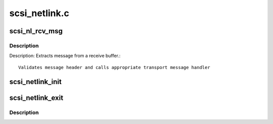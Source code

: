 .. -*- coding: utf-8; mode: rst -*-

==============
scsi_netlink.c
==============

.. _`scsi_nl_rcv_msg`:

scsi_nl_rcv_msg
===============

.. c:function:: void scsi_nl_rcv_msg (struct sk_buff *skb)

    Receive message handler.

    :param struct sk_buff \*skb:
        socket receive buffer


.. _`scsi_nl_rcv_msg.description`:

Description
-----------

Description: Extracts message from a receive buffer.::

   Validates message header and calls appropriate transport message handler


.. _`scsi_netlink_init`:

scsi_netlink_init
=================

.. c:function:: void scsi_netlink_init ( void)

    Called by SCSI subsystem to initialize the SCSI transport netlink interface

    :param void:
        no arguments


.. _`scsi_netlink_exit`:

scsi_netlink_exit
=================

.. c:function:: void scsi_netlink_exit ( void)

    Called by SCSI subsystem to disable the SCSI transport netlink interface

    :param void:
        no arguments


.. _`scsi_netlink_exit.description`:

Description
-----------



